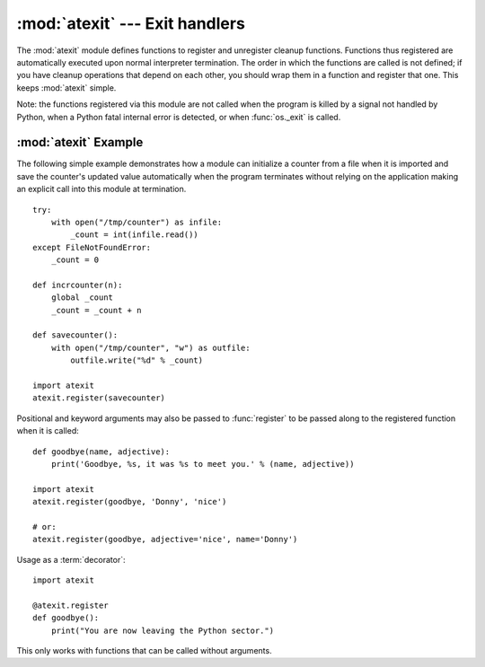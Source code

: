:mod:`atexit` --- Exit handlers
===============================

.. module:: atexit
   :synopsis: Register and execute cleanup functions.
.. moduleauthor:: Skip Montanaro <skip@pobox.com>
.. sectionauthor:: Skip Montanaro <skip@pobox.com>


The :mod:`atexit` module defines functions to register and unregister cleanup
functions.  Functions thus registered are automatically executed upon normal
interpreter termination.  The order in which the functions are called is not
defined; if you have cleanup operations that depend on each other, you should
wrap them in a function and register that one.  This keeps :mod:`atexit` simple.

Note: the functions registered via this module are not called when the program
is killed by a signal not handled by Python, when a Python fatal internal error
is detected, or when :func:`os._exit` is called.


.. function:: register(func, *args, **kargs)

   Register *func* as a function to be executed at termination.  Any optional
   arguments that are to be passed to *func* must be passed as arguments to
   :func:`register`.  It is possible to register the same function and arguments
   more than once.

   At normal program termination (for instance, if :func:`sys.exit` is called or
   the main module's execution completes), all functions registered are called in
   last in, first out order.  The assumption is that lower level modules will
   normally be imported before higher level modules and thus must be cleaned up
   later.

   If an exception is raised during execution of the exit handlers, a traceback is
   printed (unless :exc:`SystemExit` is raised) and the exception information is
   saved.  After all exit handlers have had a chance to run the last exception to
   be raised is re-raised.

   This function returns *func*, which makes it possible to use it as a
   decorator.


.. function:: unregister(func)

   Remove *func* from the list of functions to be run at interpreter
   shutdown.  After calling :func:`unregister`, *func* is guaranteed not to be
   called when the interpreter shuts down, even if it was registered more than
   once.  :func:`unregister` silently does nothing if *func* was not previously
   registered.


.. seealso::

   Module :mod:`readline`
      Useful example of :mod:`atexit` to read and write :mod:`readline` history
      files.


.. _atexit-example:

:mod:`atexit` Example
---------------------

The following simple example demonstrates how a module can initialize a counter
from a file when it is imported and save the counter's updated value
automatically when the program terminates without relying on the application
making an explicit call into this module at termination. ::

   try:
       with open("/tmp/counter") as infile:
           _count = int(infile.read())
   except FileNotFoundError:
       _count = 0

   def incrcounter(n):
       global _count
       _count = _count + n

   def savecounter():
       with open("/tmp/counter", "w") as outfile:
           outfile.write("%d" % _count)

   import atexit
   atexit.register(savecounter)

Positional and keyword arguments may also be passed to :func:`register` to be
passed along to the registered function when it is called::

   def goodbye(name, adjective):
       print('Goodbye, %s, it was %s to meet you.' % (name, adjective))

   import atexit
   atexit.register(goodbye, 'Donny', 'nice')

   # or:
   atexit.register(goodbye, adjective='nice', name='Donny')

Usage as a :term:`decorator`::

   import atexit

   @atexit.register
   def goodbye():
       print("You are now leaving the Python sector.")

This only works with functions that can be called without arguments.
